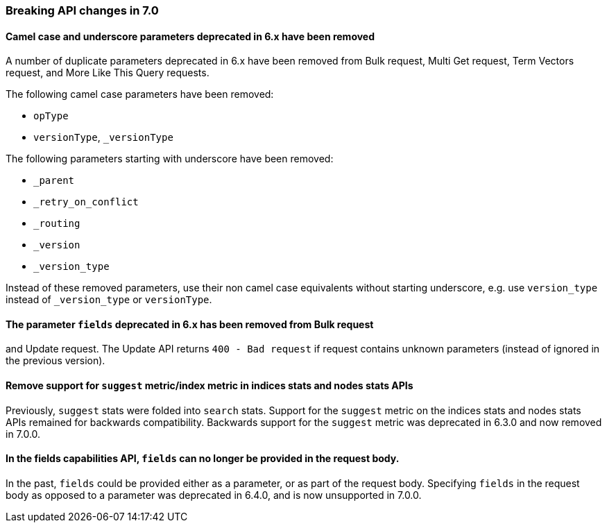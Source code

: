 [[breaking_70_api_changes]]
=== Breaking API changes in 7.0

==== Camel case and underscore parameters deprecated in 6.x have been removed
A number of duplicate parameters deprecated in 6.x have been removed from
Bulk request, Multi Get request, Term Vectors request, and More Like This Query
requests.

The following camel case parameters have been removed:

* `opType`
* `versionType`, `_versionType`

The following parameters starting with underscore have been removed:

* `_parent`
* `_retry_on_conflict`
* `_routing`
* `_version`
* `_version_type`

Instead of these removed parameters, use their non camel case equivalents without
starting underscore, e.g. use `version_type` instead of `_version_type` or `versionType`.

==== The parameter `fields` deprecated in 6.x has been removed from Bulk request 
and Update request. The Update API returns `400 - Bad request` if request contains 
unknown parameters (instead of ignored in the previous version).

[[remove-suggest-metric]]
==== Remove support for `suggest` metric/index metric in indices stats and nodes stats APIs

Previously, `suggest` stats were folded into `search` stats. Support for the
`suggest` metric on the indices stats and nodes stats APIs remained for
backwards compatibility. Backwards support for the `suggest` metric was
deprecated in 6.3.0 and now removed in 7.0.0.

[[remove-field-caps-body]]
==== In the fields capabilities API, `fields` can no longer be provided in the request body.

In the past, `fields` could be provided either as a parameter, or as part of the request
body. Specifying `fields` in the request body as opposed to a parameter was deprecated
in 6.4.0, and is now unsupported in 7.0.0.
